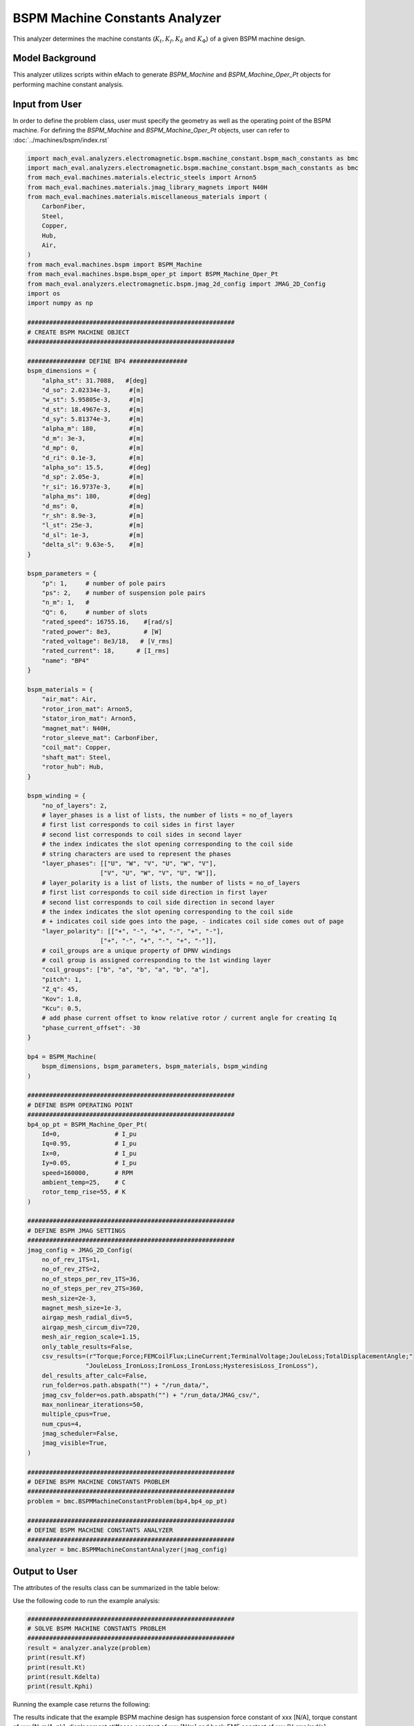 BSPM Machine Constants Analyzer
########################################################################

This analyzer determines the machine constants (:math:`K_t, K_f, K_\delta` and :math:`K_\Phi`) of a given BSPM machine design.

Model Background
****************

This analyzer utilizes scripts within eMach to generate `BSPM_Machine` and `BSPM_Machine_Oper_Pt` objects for performing machine constant analysis.



Input from User
*********************************

In order to define the problem class, user must specify the geometry as well as the operating point of the BSPM machine.
For defining the `BSPM_Machine` and `BSPM_Machine_Oper_Pt` objects, user can refer to :doc:`../machines/bspm/index.rst`

.. code-block:: python

    import mach_eval.analyzers.electromagnetic.bspm.machine_constant.bspm_mach_constants as bmc
    import mach_eval.analyzers.electromagnetic.bspm.machine_constant.bspm_mach_constants as bmc
    from mach_eval.machines.materials.electric_steels import Arnon5
    from mach_eval.machines.materials.jmag_library_magnets import N40H
    from mach_eval.machines.materials.miscellaneous_materials import (
        CarbonFiber,
        Steel,
        Copper,
        Hub,
        Air,
    )
    from mach_eval.machines.bspm import BSPM_Machine
    from mach_eval.machines.bspm.bspm_oper_pt import BSPM_Machine_Oper_Pt
    from mach_eval.analyzers.electromagnetic.bspm.jmag_2d_config import JMAG_2D_Config
    import os
    import numpy as np

    #########################################################
    # CREATE BSPM MACHINE OBJECT
    #########################################################

    ################ DEFINE BP4 ################
    bspm_dimensions = {
        "alpha_st": 31.7088,   #[deg]
        "d_so": 2.02334e-3,     #[m]
        "w_st": 5.95805e-3,     #[m]
        "d_st": 18.4967e-3,     #[m]
        "d_sy": 5.81374e-3,     #[m]
        "alpha_m": 180,         #[m]
        "d_m": 3e-3,            #[m]
        "d_mp": 0,              #[m]
        "d_ri": 0.1e-3,         #[m]
        "alpha_so": 15.5,       #[deg] 
        "d_sp": 2.05e-3,        #[m]
        "r_si": 16.9737e-3,     #[m]
        "alpha_ms": 180,        #[deg]
        "d_ms": 0,              #[m]    
        "r_sh": 8.9e-3,         #[m] 
        "l_st": 25e-3,          #[m]
        "d_sl": 1e-3,           #[m]
        "delta_sl": 9.63e-5,    #[m] 
    }

    bspm_parameters = {
        "p": 1,     # number of pole pairs
        "ps": 2,    # number of suspension pole pairs
        "n_m": 1,   # 
        "Q": 6,     # number of slots
        "rated_speed": 16755.16,    #[rad/s] 
        "rated_power": 8e3,         # [W]   
        "rated_voltage": 8e3/18,   # [V_rms] 
        "rated_current": 18,      # [I_rms] 
        "name": "BP4"
    }

    bspm_materials = {
        "air_mat": Air,
        "rotor_iron_mat": Arnon5,
        "stator_iron_mat": Arnon5,
        "magnet_mat": N40H,
        "rotor_sleeve_mat": CarbonFiber,
        "coil_mat": Copper,
        "shaft_mat": Steel,
        "rotor_hub": Hub,
    }

    bspm_winding = {
        "no_of_layers": 2,
        # layer_phases is a list of lists, the number of lists = no_of_layers
        # first list corresponds to coil sides in first layer
        # second list corresponds to coil sides in second layer
        # the index indicates the slot opening corresponding to the coil side
        # string characters are used to represent the phases
        "layer_phases": [["U", "W", "V", "U", "W", "V"], 
                        ["V", "U", "W", "V", "U", "W"]],
        # layer_polarity is a list of lists, the number of lists = no_of_layers
        # first list corresponds to coil side direction in first layer
        # second list corresponds to coil side direction in second layer
        # the index indicates the slot opening corresponding to the coil side
        # + indicates coil side goes into the page, - indicates coil side comes out of page
        "layer_polarity": [["+", "-", "+", "-", "+", "-"], 
                        ["+", "-", "+", "-", "+", "-"]],
        # coil_groups are a unique property of DPNV windings
        # coil group is assigned corresponding to the 1st winding layer
        "coil_groups": ["b", "a", "b", "a", "b", "a"],
        "pitch": 1,
        "Z_q": 45,
        "Kov": 1.8,
        "Kcu": 0.5,
        # add phase current offset to know relative rotor / current angle for creating Iq
        "phase_current_offset": -30  
    }

    bp4 = BSPM_Machine(
        bspm_dimensions, bspm_parameters, bspm_materials, bspm_winding
    )

    #########################################################
    # DEFINE BSPM OPERATING POINT
    #########################################################
    bp4_op_pt = BSPM_Machine_Oper_Pt(
        Id=0,               # I_pu
        Iq=0.95,            # I_pu
        Ix=0,               # I_pu
        Iy=0.05,            # I_pu
        speed=160000,       # RPM
        ambient_temp=25,    # C
        rotor_temp_rise=55, # K
    )

    #########################################################
    # DEFINE BSPM JMAG SETTINGS
    #########################################################
    jmag_config = JMAG_2D_Config(
        no_of_rev_1TS=1,
        no_of_rev_2TS=2,
        no_of_steps_per_rev_1TS=36,
        no_of_steps_per_rev_2TS=360,
        mesh_size=2e-3,
        magnet_mesh_size=1e-3,
        airgap_mesh_radial_div=5,
        airgap_mesh_circum_div=720,
        mesh_air_region_scale=1.15,
        only_table_results=False,
        csv_results=(r"Torque;Force;FEMCoilFlux;LineCurrent;TerminalVoltage;JouleLoss;TotalDisplacementAngle;"
                    "JouleLoss_IronLoss;IronLoss_IronLoss;HysteresisLoss_IronLoss"),
        del_results_after_calc=False,
        run_folder=os.path.abspath("") + "/run_data/",
        jmag_csv_folder=os.path.abspath("") + "/run_data/JMAG_csv/",
        max_nonlinear_iterations=50,
        multiple_cpus=True,
        num_cpus=4,
        jmag_scheduler=False,
        jmag_visible=True,
    )

    #########################################################
    # DEFINE BSPM MACHINE CONSTANTS PROBLEM
    #########################################################
    problem = bmc.BSPMMachineConstantProblem(bp4,bp4_op_pt)

    #########################################################
    # DEFINE BSPM MACHINE CONSTANTS ANALYZER
    #########################################################
    analyzer = bmc.BSPMMachineConstantAnalyzer(jmag_config)


Output to User
**********************************

The attributes of the results class can be summarized in the table below:

.. csv-table::  results of bspm machine constant analyzer
   :file: result_bspm_mach_constants.csv
   :widths: 30, 70, 30
   :header-rows: 1

Use the following code to run the example analysis:

.. code-block:: python

    #########################################################
    # SOLVE BSPM MACHINE CONSTANTS PROBLEM
    #########################################################
    result = analyzer.analyze(problem)
    print(result.Kf)
    print(result.Kt)
    print(result.Kdelta)
    print(result.Kphi)

Running the example case returns the following:

.. code-block:: python


The results indicate that the example BSPM machine design has suspension force constant of xxx [N/A], 
torque constant of xxx [N-m/A_pk], displacement stiffness constant of xxx [N/m] and back-EMF constant of xxx [V_rms/rad/s].

   